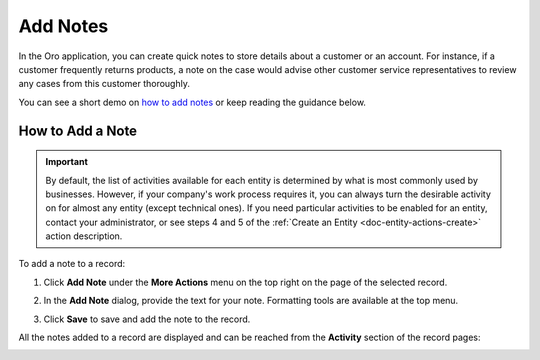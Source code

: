 .. _user-guide-add-note:

Add Notes
=========

In the Oro application, you can create quick notes to store details about a customer or an account. For instance, if a customer frequently returns products, a note on the case would advise other customer service representatives to review any cases from this customer thoroughly.

You can see a short demo on `how to add notes <https://oroinc.com/orocrm/media-library/add-notes-orocrm>`_ or keep reading the guidance below.

.. raw:: html

   <iframe width="560" height="315" src="https://www.youtube.com/embed/TO_2SGV5KaU" frameborder="0" allowfullscreen></iframe>


How to Add a Note
-----------------

.. important::
    By default, the list of activities available for each entity is determined by what is most commonly used by businesses. However, if your company's work process requires it, you can always turn the desirable activity on for almost any entity (except technical ones). If you need particular activities to be enabled for an entity, contact your administrator, or see steps 4 and 5 of the :ref:`Create an Entity <doc-entity-actions-create>` action description.

To add a note to a record:

1. Click **Add Note** under the **More Actions** menu on the top right on the page of the selected record.

   .. image:: /img/getting_started/records/AddNotetoRecord.png

2. In the **Add Note** dialog, provide the text for your note. Formatting tools are available at the top menu.
  
   .. image:: /img/getting_started/records/add_note_ex.png

3. Click **Save** to save and add the note to the record.

All the notes added to a record are displayed and can be reached from the **Activity** section of the record pages:

.. image:: /img/getting_started/records/add_note_view.png


